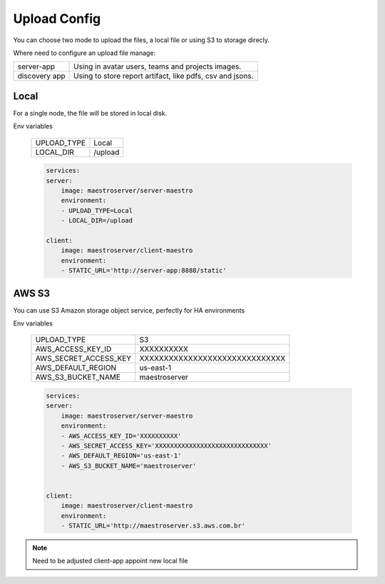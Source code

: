 Upload Config
=============

You can choose two mode to upload the files, a local file or using S3 to storage direcly.

Where need to configure an upload file manage:

+---------------+-----------------------------------------------------------+
| server-app    | Using in avatar users, teams and projects images.         |
+---------------+-----------------------------------------------------------+
| discovery app | Using to store report artifact, like pdfs, csv and jsons. |
+---------------+-----------------------------------------------------------+

Local
-----

For a single node, the file will be stored in local disk.

Env variables

 ============= ================ 
  UPLOAD_TYPE   Local        
  LOCAL_DIR     /upload  
 ============= ================ 

 .. code-block:: yaml

    services:
    server:
        image: maestroserver/server-maestro
        environment:
        - UPLOAD_TYPE=Local
        - LOCAL_DIR=/upload

    client:
        image: maestroserver/client-maestro
        environment:
        - STATIC_URL='http://server-app:8888/static'


AWS S3
------

You can use S3 Amazon storage object service, perfectly for HA environments

Env variables

 ======================= ================================ 
  UPLOAD_TYPE             S3 
  AWS_ACCESS_KEY_ID       XXXXXXXXXX                      
  AWS_SECRET_ACCESS_KEY   XXXXXXXXXXXXXXXXXXXXXXXXXXXXXX  
  AWS_DEFAULT_REGION      us-east-1                       
  AWS_S3_BUCKET_NAME      maestroserver                   
 ======================= ================================ 

 .. code-block:: yaml

    services:
    server:
        image: maestroserver/server-maestro
        environment:
        - AWS_ACCESS_KEY_ID='XXXXXXXXXX'                    
        - AWS_SECRET_ACCESS_KEY='XXXXXXXXXXXXXXXXXXXXXXXXXXXXXX'
        - AWS_DEFAULT_REGION='us-east-1'              
        - AWS_S3_BUCKET_NAME='maestroserver'


    client:
        image: maestroserver/client-maestro
        environment:
        - STATIC_URL='http://maestroserver.s3.aws.com.br'


.. Note::

    Need to be adjusted client-app appoint new local file